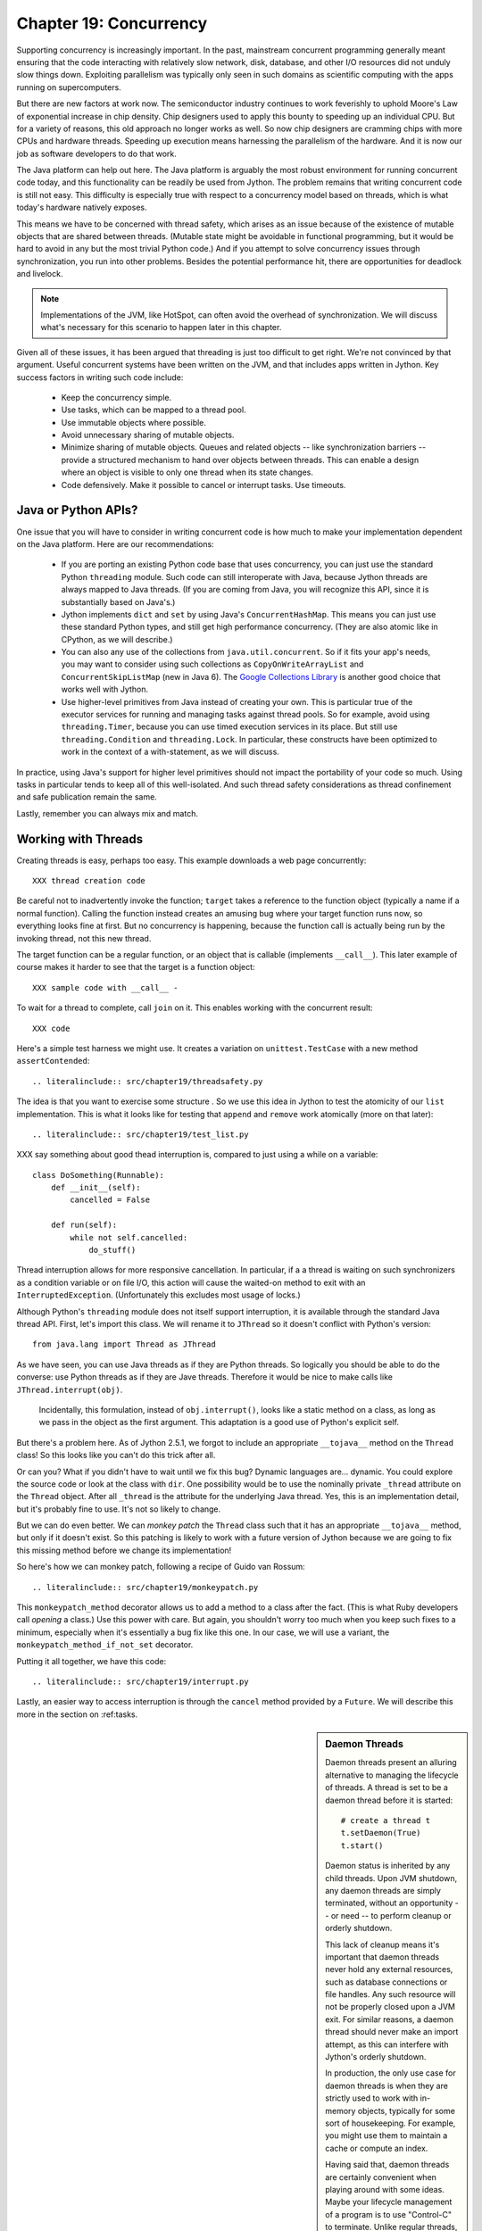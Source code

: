 Chapter 19:  Concurrency
========================

Supporting concurrency is increasingly important. In the past,
mainstream concurrent programming generally meant ensuring that the
code interacting with relatively slow network, disk, database, and
other I/O resources did not unduly slow things down. Exploiting
parallelism was typically only seen in such domains as scientific
computing with the apps running on supercomputers.

But there are new factors at work now. The semiconductor industry
continues to work feverishly to uphold Moore's Law of exponential
increase in chip density. Chip designers used to apply this bounty to
speeding up an individual CPU. But for a variety of reasons, this old
approach no longer works as well. So now chip designers are cramming
chips with more CPUs and hardware threads. Speeding up execution means
harnessing the parallelism of the hardware. And it is now our job as
software developers to do that work.

The Java platform can help out here. The Java platform is arguably the
most robust environment for running concurrent code today, and this
functionality can be readily be used from Jython.  The problem remains
that writing concurrent code is still not easy. This difficulty is
especially true with respect to a concurrency model based on threads,
which is what today's hardware natively exposes.

This means we have to be concerned with thread safety, which arises as
an issue because of the existence of mutable objects that are shared
between threads. (Mutable state might be avoidable in functional
programming, but it would be hard to avoid in any but the most trivial
Python code.) And if you attempt to solve concurrency issues
through synchronization, you run into other problems. Besides the
potential performance hit, there are opportunities for deadlock and
livelock.

.. note::

  Implementations of the JVM, like HotSpot, can often avoid the
  overhead of synchronization. We will discuss what's necessary for
  this scenario to happen later in this chapter.

Given all of these issues, it has been argued that threading is just
too difficult to get right. We're not convinced by that
argument. Useful concurrent systems have been written on the JVM, and
that includes apps written in Jython. Key success factors in writing
such code include:

 * Keep the concurrency simple.

 * Use tasks, which can be mapped to a thread pool.

 * Use immutable objects where possible.

 * Avoid unnecessary sharing of mutable objects. 

 * Minimize sharing of mutable objects. Queues and related objects --
   like synchronization barriers -- provide a structured mechanism to
   hand over objects between threads. This can enable a design where
   an object is visible to only one thread when its state changes.

 * Code defensively. Make it possible to cancel or interrupt
   tasks. Use timeouts.


Java or Python APIs?
--------------------

One issue that you will have to consider in writing concurrent code is
how much to make your implementation dependent on the Java
platform. Here are our recommendations:

  * If you are porting an existing Python code base that uses
    concurrency, you can just use the standard Python ``threading``
    module. Such code can still interoperate with Java, because Jython
    threads are always mapped to Java threads. (If you are coming from
    Java, you will recognize this API, since it is substantially based
    on Java's.)

  * Jython implements ``dict`` and ``set`` by using Java's
    ``ConcurrentHashMap``. This means you can just use these standard
    Python types, and still get high performance concurrency. (They
    are also atomic like in CPython, as we will describe.) 

  * You can also any use of the collections from
    ``java.util.concurrent``. So if it fits your app's needs, you may
    want to consider using such collections as
    ``CopyOnWriteArrayList`` and ``ConcurrentSkipListMap`` (new in
    Java 6). The `Google Collections Library
    <http://code.google.com/p/google-collections/>`_ is another good
    choice that works well with Jython.
   
  * Use higher-level primitives from Java instead of creating your
    own. This is particular true of the executor services for running
    and managing tasks against thread pools. So for example, avoid
    using ``threading.Timer``, because you can use timed execution
    services in its place. But still use ``threading.Condition`` and
    ``threading.Lock``. In particular, these constructs have been
    optimized to work in the context of a with-statement, as we will
    discuss.

In practice, using Java's support for higher level primitives should
not impact the portability of your code so much. Using tasks in
particular tends to keep all of this well-isolated. And such thread
safety considerations as thread confinement and safe publication
remain the same.

Lastly, remember you can always mix and match.


Working with Threads
--------------------

Creating threads is easy, perhaps too easy. This example downloads a
web page concurrently::

  XXX thread creation code

Be careful not to inadvertently invoke the function; ``target`` takes
a reference to the function object (typically a name if a normal
function). Calling the function instead creates an amusing bug where
your target function runs now, so everything looks fine at first. But
no concurrency is happening, because the function call is actually being
run by the invoking thread, not this new thread.

The target function can be a regular function, or an object that is
callable (implements ``__call__``). This later example of course makes
it harder to see that the target is a function object::

  XXX sample code with __call__ - 

To wait for a thread to complete, call ``join`` on it. This enables
working with the concurrent result::

  XXX code

Here's a simple test harness we might use. It creates a variation on
``unittest.TestCase`` with a new method ``assertContended``::

  .. literalinclude:: src/chapter19/threadsafety.py

The idea is that you want to exercise some structure . So we use this
idea in Jython to test the atomicity of our ``list``
implementation. This is what it looks like for testing that ``append``
and ``remove`` work atomically (more on that later)::

  .. literalinclude:: src/chapter19/test_list.py
 
XXX say something about good thead interruption is, compared to just using a while on a variable::

  class DoSomething(Runnable):
      def __init__(self):
          cancelled = False

      def run(self):
          while not self.cancelled:
              do_stuff()

Thread interruption allows for more responsive cancellation. In
particular, if a a thread is waiting on such synchronizers as a
condition variable or on file I/O, this action will cause the
waited-on method to exit with an ``InterruptedException``.
(Unfortunately this excludes most usage of locks.)

Although Python's ``threading`` module does not itself support
interruption, it is available through the standard Java thread
API. First, let's import this class. We will rename it to ``JThread``
so it doesn't conflict with Python's version::

  from java.lang import Thread as JThread

As we have seen, you can use Java threads as if they are Python
threads. So logically you should be able to do the converse: use
Python threads as if they are Jave threads. Therefore it would be nice
to make calls like ``JThread.interrupt(obj)``.

  .. note:
  
  Incidentally, this formulation, instead of ``obj.interrupt()``,
  looks like a static method on a class, as long as we pass in the
  object as the first argument. This adaptation is a good use of
  Python's explicit self.

But there's a problem here. As of Jython 2.5.1, we forgot to include
an appropriate ``__tojava__`` method on the ``Thread`` class! So this
looks like you can't do this trick after all.

Or can you? What if you didn't have to wait until we fix this bug?
Dynamic languages are... dynamic.  You could explore the source code
or look at the class with ``dir``. One possibility would be to use the
nominally private ``_thread`` attribute on the ``Thread``
object. After all ``_thread`` is the attribute for the underlying Java
thread. Yes, this is an implementation detail, but it's probably fine
to use. It's not so likely to change.

But we can do even better. We can *monkey patch* the ``Thread`` class
such that it has an appropriate ``__tojava__`` method, but only if it
doesn't exist. So this patching is likely to work with a future
version of Jython because we are going to fix this missing method
before we change its implementation!

So here's how we can monkey patch, following a recipe of
Guido van Rossum::

  .. literalinclude:: src/chapter19/monkeypatch.py

This ``monkeypatch_method`` decorator allows us to add a method to a
class after the fact. (This is what Ruby developers call *opening* a
class.) Use this power with care. But again, you shouldn't worry too
much when you keep such fixes to a minimum, especially when it's
essentially a bug fix like this one. In our case, we will use a
variant, the ``monkeypatch_method_if_not_set`` decorator.

Putting it all together, we have this code::

  .. literalinclude:: src/chapter19/interrupt.py

Lastly, an easier way to access interruption is through the ``cancel``
method provided by a ``Future``. We will describe this more in the
section on :ref:tasks.

.. sidebar:: Daemon Threads

  Daemon threads present an alluring alternative to managing the
  lifecycle of threads. A thread is set to be a daemon thread before
  it is started::

    # create a thread t
    t.setDaemon(True)
    t.start()

  Daemon status is inherited by any child threads. Upon JVM shutdown,
  any daemon threads are simply terminated, without an opportunity --
  or need -- to perform cleanup or orderly shutdown.

  This lack of cleanup means it's important that daemon threads never
  hold any external resources, such as database connections or file
  handles. Any such resource will not be properly closed upon a JVM
  exit. For similar reasons, a daemon thread should never make an import
  attempt, as this can interfere with Jython's orderly shutdown.

  In production, the only use case for daemon threads is when
  they are strictly used to work with in-memory objects, typically for
  some sort of housekeeping. For example, you might use them to
  maintain a cache or compute an index.

  Having said that, daemon threads are certainly convenient when
  playing around with some ideas. Maybe your lifecycle management of a
  program is to use "Control-C" to terminate. Unlike regular threads,
  running daemon threads won't get in the way and prevent JVM
  shutdown. Likewise, a latter example demonstrating deadlock uses
  daemon threads to enable the code shutdown.

  With that in mind, it's generally best not use daemon threads. At
  the very least, serious thought should be given to their usage.


Thread Locals
-------------

The ``threading.local`` class enables a simple way of associating
objects with a given thread.  Its usage is deceptively simple. Simply
create an instance of ``threading.local``, or a subclass, and assign
it to a variable or other name. This variable could be global, or part
of some other namespace. So far, this is just like working with any
other object in Python.

Threads then can share the variable, but with a twist: each thread
will see a different, thread-specific version of the object.  This
object can have arbitrary attributes added to it, each of which will
not be visible to other threads::

  XXX code

Other options include subclassing ``threading.local``. As usual, this
allows you to define defaults and specify a more nuanced properties
model. But one unique, and potentially useful, aspect is that any
attributes specified in ``__slots__`` will be *shared* across threads.

However, there's a big problem when working with thread
locals. Usually they don't make sense because threads are not the
right scope. An object or a function is, especially through a
closure. If you are using thread locals, you are implicitly adopting a
model where threads are partitioning the work. But then you are
binding the given piece of work to a thread. This makes using a thread
pool problematic, because you have to clean up after the thread.

 .. sidebar:: Jython's ``ThreadState`` Problem

  In fact, we see this very problem in the Jython runtime. A certain
  amount of context needs to be made available to execute Python
  code. In the past, we would look this ``ThreadState`` up from the
  thread. Historically, this may have been in fact faster in the past,
  but it now slows things down, and unnecessarily limits what a given
  thread can do.  A future refactoring of Jython will likely remove
  the use of ``ThreadState`` completely, simultaneously speeding and
  cleaning things up.

Having said they, thread locals might be useful in certain cases. One
common scenario is one where your code is being called by a component
that you didn't write. You may need to access a thread-local
singleton. And of course, if you are using code whose architecture
mandates thread locals, it's just something you will have to work
with.

But often this is unnecessary. Your code may be different, but Python
gives you good tools to avoid action at a distance. You can use
closures, decorators, even sometimes selectively monkey patching
modules. Take advantage of the fact that Python is a dynamic language,
with strong support for metaprogramming. And remember that the Jython
implementation makes these techniques accessible when working with even
recalcitrant Java code.

In the end, thread locals are an interesting aside. They do not work
well in a task-oriented model, because you don't want to associate
context with a worker thread that will be assigned to arbitrary
tasks. Without a lot of care, this can make for a confused mess.


No Global Interpreter Lock
--------------------------

Jython lacks the global interpreter lock (GIL), which is an
implementation detail of CPython. For CPython, the GIL means that only
one thread *at a time* can run Python code. This restriction also
applies to much of the supporting runtime as well as extension modules
that do not release the GIL. (Unfortunately development efforts to
remove the GIL in CPython have so far only had the effect of slowing
down Python execution significantly.)

The impact of the GIL on CPython programming is that threads are not
as useful as they are in Jython. Concurrency will only be seen in
interacting with I/O as well as scenarios where computation is performed
by an extension module on data structures managed outside of CPython's
runtime. Instead, developers typically will use a process-oriented
model to evade the restrictiveness of the GIL.

Again, Jython does not have the straightjacket of the GIL. This is
because all Python threads are mapped to Java threads and use standard
Java garbage collection support (the main reason for the GIL in
CPython is because of the reference counting GC system). The important
ramification here is that you can use threads for compute-intensive
tasks that are written in Python.


Module Import Lock
------------------

Python does, however, define a *module import lock*, which is implemented by
Jython. This lock is acquired whenever an import of any name is
made. This is true whether the import goes through the import
statement, the equivalent ``__import__`` builtin, or related
code. It's important to note that even if the corresponding module has
already been imported, the module import lock will still be acquired,
if only briefly.

So don't write code like this in a hot loop, especially in threaded
code::

  def slow_things_down():
      from foo import bar, baz
      ...

It may still make sense to defer your imports. Such deferral can
decrease the start time of your app. Just keep in mind that thread(s)
performing such imports will be forced to run single threaded because
of this lock. So it might make sense for your code to perform deferred
imports in a background thread::

  .. literalinclude:: src/chapter19/background_import.py

So as you can see, you need to do at least two imports of the a given
module; one in the background thread; the other in the actual place(s)
where the module's namespace is being used.

Here's why we need the module import lock. Upon the first import, the
import procedure runs the (implicit) top-level function of the
module. Even though many modules are often declarative in nature, in
Python all definitions are done at runtime. Such definitions
potentially include further imports (recursive imports). And the
top-level function can certainly perform much more complex tasks. The
module import lock simplifies this setup so that it's safely
published. We will discuss this concept further later in this chapter.

Note that in the current implementation, the module import lock is
global for the entire Jython runtime. This may change in the future.


Working with Tasks
------------------

It's usually best to avoid managing the lifecycle of threads
directly. Instead, the task model often provides a better
abstraction. 

*Tasks* describe the asynchronous computation to be
performed. Although there are other options, the object you ``submit``
to be executed should implement Java's ``Callable`` interface (a
``call`` method without arguments), as this best maps into working
with a Python method or function. Tasks move through the states of
being created, submitted (to an executor), started, and
completed. Tasks can also be cancelled or interrupted.

*Executors* run tasks using a set of threads. This might be one thread,
a thread pool, or as many threads as necessary to run all currently
submitted tasks concurrently. The specific choice comprises the
executor policy. But generally you want to use a thread pool so as to
control the degree of concurrency.

*Futures* allow code to access the result of a computation -- or an
exception, if thrown -- in a task only at the point when it's
needed. Up until that point, the using code can run concurrently with
that task. If it's not ready, a wait-on dependency is introduced.

Given this, here's how we can do this with a one-shot async function
call. This sample code let us download a web page in the background::

  XXX code to download web page

In Jython any other task could be done in this fashion, whether it is
a database query or a computationally intensive task written in Python.

Up until the ``get`` method on the returned future, the caller run
concurrently with this task. The ``get`` call then introduces a
wait-on dependency on the task's completion. (So this is like calling
``join`` on the supporting thread.) Upon completion, either the result
is returned, or an exception is thrown into the caller. This exception
will be one of:

  * InterruptedException

  * ExecutionException. Your code can retrieve the underlying
    exception with the ``cause`` attribute.

(This pushing of the exception into the asynchronous caller is thus
similar to how a coroutine works when ``send`` is called on it.)

Now let's multiplex the downloads of several web pages over a thread
pool::

 XXX code

Shutting down a thread pool should be as simple as calling the
``shutdown`` method on the pool. However, you may need to take in
account this shutdown can happen during extraordinary times in your
code. Here's the Jython version of a robust shutdown function, as
provided in the standard Java docs::

  XXX code

The ``CompletionService`` interface provides a nice abstraction to
working with futures. The scenario is that instead of waiting for all the
futures to complete, as our code did with ``invokeAll``, or otherwise
polling them, the completion service will push futures as they are
completed onto a synchronized queue. This queue can then be consumed,
by consumers running in one or more threads::

  XXX code
 
This setup enables a natural flow.

XXX
Although it may be tempting to then schedule everything through the
completion service's queue, there are limits. For example, if you're
writing a scalable web spider, you would want to externalize this work
queue. But for simple manangement, it would certainly suffice.


.. sidebar:: Why Use Tasks Instead of Threads

  A common practice too often seen in production code is the addition
  of threading in a haphazard fashion:

   * Heterogeneous threads. Perhaps you have one thread that queries
     the database. And another that rebuilds an associated index. What
     happens when you need to add another query?

   * Dependencies are managed through a variety of channels, instead
     of being formally structured. This can result in a rats' nest of
     threads synchronizing on a variety of objects, often with timers
     and other event sources thrown in the mix.

  It's certainly possible to make this sort of setup work. Just debug
  away. But using tasks, with explicit wait-on dependencies and time
  scheduling, makes it far simpler to build a simple, scalable system.


Thread Safety
-------------

Thread safety addresses such questions as:

  * Can the (unintended) interaction of two or more threads corrupt a
    mutable object? This is especially dangerous for a collection like
    a list or a dictionary, because such corruption could potentially
    render the underlying data structure unusable or even produce
    infinite loops when traversing it.

  * Can an update get lost? Perhaps the canonical example is
    incrementing a counter. In this case, there can be a data race with
    another thread in the time between retrieving the current value,
    and then updating with the incremented value.

Jython ensures that its underlying mutable collection types --
``dict``, ``list``, and ``set`` -- cannot be be corrupted by using
code. But updates still might get lost in a data race.

However, other Java collection objects that your code might use would
typically not have such no-corruption guarantees. If you need to use
``LinkedHashMap``, so as to support an ordered dictionary, you will
need to consider thread safety if it will be both shared and mutated.

Here's a simple test harness you can use to test some aspects of the
thread safety of your code::

  .. literalinclude:: src/chapter19/test_harness.py

The idea is to to apply a sequence of operations that perform an
operation, then reverse it. One step forward, one step back. The net
result should be right where you started, and in the case of a
collection, how it started. Here's how we can test ``append`` and
``remove`` on a ``list``::

  .. literalinclude:: src/chapter19/test_list.py

Of course these concerns do not apply at all to immutable
objects. Commonly used objects like strings, numbers, datetimes,
tuples, and frozen sets are immutable. And you can create your own
immutable objects too.

There are a number of other strategies in solving thread safety issues. We
will look at them as follows:

 * Synchronization

 * Atomicity

 * Thread Confinement

 * Safe Publication


Synchronization
~~~~~~~~~~~~~~~

We use synchronization to control the entry of threads into code
blocks corresponding to synchronizable resources. Through this control
we can prevent data races, assuming a correct synchronization
protocol. (This can be a big assumption!)

A ``threading.Lock`` ensures entry by only one thread. (In Jython, but
unlike CPython, such locks are always reentrant; there's no
distinction between ``threading.Lock`` and ``threading.RLock``.) Other
threads have to wait until that thread exits the lock. Such explicit
locks are the simplest and perhaps most portable synchronization to
perform.

You should generally manage the entry and exit of such locks through a
with-statement; failing that, you must use a try-finally to ensure
that the lock is always released when exiting a block of code.

Here's some example code using the with-statement. The code allocates
a lock, then shares it amongst some tasks::

  XXX use task harness

  from threading import Lock

  counter_lock = Lock()
  with counter_lock:
      # XXX contended counter
    
Alternatively, you can do this with try-finally::

  XXX try-finally version

But don't do this. It's actually slower than the with-statement. And using the
with-statement version also results in more idiomatic Python code.

Another possibility is to use the ``synchronize`` module, which is specific to
Jython. This module provides a``make_synchronized`` decorator
function, which wraps any callable in Jython in a ``synchronized``
block::

  from synchronize import make_synchronized

  counter = 0

  @make_synchronized
  def increment_counter():
      global counter
      counter += 1
  
  # use threading test harness

  # XXX verify this works with decorating methods too, but it should; perhaps
  # rewrite to use just that and avoid the above global

In this case, you don't need to explicitly release anything. Even in
the the case of an exception, the synchronization lock is always
released upon exit from the function. If you want to synchronize a
smaller block of code, you can do it like this, through a nested
function that is synchronized::

  XXX code with an inner synchronized function

Howver, you probably want to use an explicit ``Lock`` instead of the
``make_synchronized`` decorator. Jython's current runtime (as of
2.5.1) executes code using the with-statement to a form
that the JVM can execute more efficiently::

  XXX demo two versions with timeit

(But this may change in a later release of Jython.) In addition,
explicit locks give greater flexibility in terms of controlling
execution.

The ``threading`` module offers portablity, but it's also
minimalist. You may want to use the synchronizers in
``Java.util.concurrent``, instead of their wrapped versions in
``threading``. In particular, this approach is necessary if you want
to wait on a lock with a timeout::

  XXX code demoing timeout

You can always use factories like ``Collections.synchronizedMap``,
when applicable, to ensure the underlying object has the desired
synchronization::

  XXX code

Deadlocks
~~~~~~~~~

But use synchronizaton carefully. This code will always eventually
deadlock::

  .. literalinclude:: src/chapter19/deadlock.py

Deadlock results from a cycle of any length of wait-on
dependencies. For example, Alice is waiting on Bob, but Bob is waiting
on Alice. Without a timeout or other change in strategy -- Alice just
gets tired of waiting on Bob! -- this deadlock will not be broken.

Avoiding deadlocks can be done by never acquiring locks such that a
cycle like that can be created. Bob always allows Alice to go first,
in the example above. However, this is not always easy to do. Often, a
more robust strategy is to allow for timeouts.


Other Synchronization Objects
~~~~~~~~~~~~~~~~~~~~~~~~~~~~~

The ``Queue`` module implements a first-in, first-out synchronized
queue. (Synchronized queues are also called blocking queues, and
that's how they are described in ``java.util.concurrent``.) Such
queues represent a thread-safe way to send objects from one or more
producing threads to one or more consuming threads.

For example, here's a standard way to implement a task queue in
Python. This allows you to distribute work to a thread pool.  Rather
than put in a tuple that describes the work to the consuming thread,
it's probably best to encapsulate. The easiest way to do this is to
define a ``__call__`` method. For compatibility with Java, you can
alias that to ``call`` too::

  .. literalinclude:: src/chapter19/worker.py

Often, you will define a poision object to shut down the queue. This
will allow any consuming, but waiting threads to immediately shut
down. (Or use Java's support for executors to get an off-the-shelf
solution.)

If you need to implement another policy, such as last-in, first-out or
based on a priority, you can use the comparable synchronized queues in
``java.util.concurrent`` as appropriate.  (Note these have since been
implemented in Python 2.6, so they will be made available when Jython
2.6 is eventually released.)

``Condition`` objects allow for one thread to ``notify`` another thread
that's waiting on a condition to wake up; ``notifyAll`` is used to
wake up all such threads. Along with ``Queue``, this is probably the
most versatile of the synchronizing objects for real usage.

``Condition`` objects are always associated with a ``Lock``. You use
them like this. Your code needs to bracket waiting and notifying the
condition by acquiring a lock, then finally (as always!) releasing
it. As usual, this is easiest done in the context of the
with-statement::

  .. literalinclude:: src/chapter19/condition.py

For example, here's how we actually implement a ``Queue`` in the
standard library of Jython (just modified here to use the
with-statement). We can't use a standard Java blocking queue, because
the requirement of being able to join on the queue when there's no
more work to be performed requires a third condition variable::

  .. literalinclude:: src/chapter19/Queue.py

There are other mechanisms to synchronize, including exchangers,
barriers, latches, etc. You can use semaphores to describe scenarios
where it's possible for multiple threads to enter. Or use locks that
are set up to distinguish reads from writes. There are many
possibilities.


Atomic Operations
~~~~~~~~~~~~~~~~~

An atomic operation is inherently thread safe. Data races and object
corruption do not occur. And it's not possible for other threads to
see an inconsistent view.

Atomic operations are therefore simpler to use than
synchronization. In addition, atomic operations will often use
underlying support in the CPU, such as a ``compare-and-swap``
instruction. Or they may use locking too. The important thing to know
is that the lock is not directly visible. Also, if synchronization is
used, it's not possible to expand the scope of the synchronization. In
particular, callbacks and iteration are not feasible.

Python guarantees the atomicity of certain operations, although at
best it's only informally documented. Fredrik Lundh's article on
"Thread Synchronization Methods in Python" summarizes the mailing list
dicussions and the state of the CPython implementation. Quoting his
article, the following are atomic operations for Python code:

  * Reading or replacing a single instance attribute

  * Reading or replacing a single global variable

  * Fetching an item from a list

  * Modifying a list in place (e.g. adding an item using append)

  * Fetching an item from a dictionary

  * Modifying a dictionary in place (e.g. adding an item, or calling
    the clear method)

Although unstated, this also applies to equivalent ops on the
builtin ``set`` type.

For CPython, this atomicity emerges from combining its Global
Interpreter Lock (GIL), the Python bytecode virtual machine execution
loop, and the fact that types like ``dict`` and ``list`` are
implemented natively in C and do not release the GIL.

Despite the fact that this is in some sense accidentally emergent, it
is a useful simplification for the developer. And it's what existing
Python code expects. So this is what we have implemented in Jython.

In particular, because ``dict`` is a ``ConcurrentHashMap``, we also
expose the following methods to atomically update dictionaries::

  * ``setifabsent``

  * ``update``

It's important to note that iterations are not atomic::

  .. literalinclude:: src/chapter19/unsafe_iteration.py

And you can't construct an atomic counter this way either::

  .. literalinclude:: src/chapter19/unsafe_counter.py

But you can get an atomic counter by using a Java class like
``AtomicInteger``::

  .. literalinclude:: src/chapter19/atomic_integer.py

Atomic operations are useful, but they are pretty limited too. Often,
you still need to use synchronization to prevent data races. And this
has to be done with care to avoid deadlocks and starvation.


Thread Confinement
~~~~~~~~~~~~~~~~~~

Thread confinement is often the best solution to resolve most of the
problems seen in working with mutable objects. In practice, you
probably don't need to share a large percentage of the mutable objects
used in your code. Very simply put, if you don't share, then thread
safety issues go away.

Not all problems can be reduced to using thread confinement. There are
likely some shared objects in your system, but in practice most can be
eliminated. And often the shared state is someone else's problem:

  * Intermediate objects don't require sharing. For example, if you
    are building up a buffer that is only pointed to by a local
    variable, you don't need to synchronize. It's an easy prescription
    to follow, so long as you are not trying to keep around these
    intermediate objects to avoid allocation overhead. Don't do that.

  * Producer-consumer. Construct an object in one thread, then hand it
    off to another thread. You just need to use an appropriate
    synchronizer object, such as a ``Queue``.

  * Application containers. The typical database-driven web
    applications makes for the classic case. For example, if you are
    using ModJy, then the database connection pools and thread pools
    are the responsibility of the servlet container. And they are not
    directly observable. (But don't do things like share database
    connections across threads.) Caches and databases then are where
    you will see shared state.

  * Actors. The actor model is another good example. Send and receive
    messages to an actor (effectively an independent thread) and let
    it manipulate any objects it owns on your behalf. Effectively this
    reduces the problem to sharing one mutable object, the message
    queue. The message queue can then ensure any accesses are
    appropriately serialized, so there are no thread safety issues.

Unfortunately thread confinement is not without issues in Jython. For
example, if you use ``StringIO``, you have to pay the cost that this
class uses ``list``, which is synchronized. Although it's possible to
further optimize the Jython implementation of the Python standard
library, if a section of code is hot enough, you may want to consider
rewriting that in Java to ensure no additional synchronization
overhead.

Lastly, thread confinement is not perfect in Python, because of the
possibility of introspecting on frame objects. This means your code
can see local variables in other threads, and the objects they point
to. But this is really more of an issue for how optimizable Jython is
when run on the JVM. It won't cause thread safety issues if you don't
exploit this loophole. We will discuss this more in the section on the
Python Memory Model.


Python Memory Model
-------------------

Reasoning about concurrency in Python is easier than in Java. This is
because the memory model is not as surprising to our conventional
reasoning about how programs operate. However, this also means that
Python code sacrifices significant performance to keep it simpler.

Here's why. In order to maximize Java performance, it's allowed for a
CPU to arbitrarily re-order the operations performed by Java code,
subject to the constraints imposed by *happens-before* and
*synchronizes-with* relationships. (The published `Java memory model
<http://java.sun.com/docs/books/jls/third_edition/html/memory.html>`_
goes into more details on these constraints.)

Although such reordering is not visible within a given thread, the
problem is that it's visible to other threads. Of course, this
visibility only applies to changes made to non-local objects; thread
confinement still applies.

In particular, this means you cannot rely on the apparent sequential
ordering of Java code when looking at two or more threads.

Python is different. The fundamental thing to know about
Python, and what we have implemented in Jython, is that setting any
attribute in Python is a volatile write; and getting any
attribute is a volatile read. This is because Python attributes are
stored in dictionaries, and in Jython, this follows the semantics of
the backing ``ConcurrentHashMap``. So ``get`` and ``set`` are
volatile.

So this means that Python code has sequential consistency. Execution
follows the ordering of statements in the code. There are no surprises
here.

And this means that *safe publication* is pretty much trivial in
Python, when compared to Java. Safe publication means the thread safe
association of an object with a name. Because this is always a
memory-fenced operation in Python, your code simply needs to ensure
that the object itself is built in a thread-safe fashion; then publish
it all at once by setting the appropriate variable to this object.

If you need to create module-level objects -- singletons -- then you
should do this in the top-level script of the module so that the
module import lock is in effect.


Conclusion
----------

XXX various recommendations
summarize some stuff, especially around safe publication